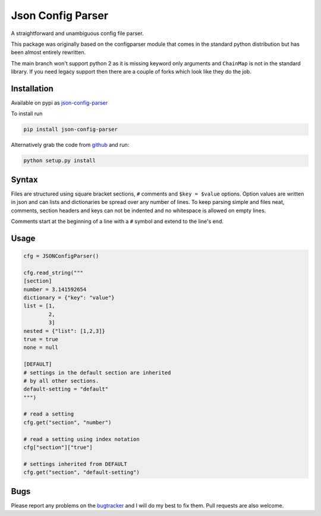 Json Config Parser
==================

|build-status| |coverage|

A straightforward and unambiguous config file parser.

This package was originally based on the configparser module that comes in the standard python distribution but has been almost entirely rewritten.

The main branch won't support python 2 as it is missing keyword only arguments and ``ChainMap`` is not in the standard library.
If you need legacy support then there are a couple of forks which look like they do the job.


Installation
------------

Available on pypi as `json-config-parser <pypi_>`_

To install run

.. code:: sh

    pip install json-config-parser


Alternatively grab the code from `github <project_page_>`_ and run:

.. code:: sh

    python setup.py install


Syntax
------

Files are structured using square bracket sections, ``#`` comments and ``$key = $value`` options.  Option values are written in json and can lists and dictionaries be spread over any number of lines.
To keep parsing simple and files neat, comments, section headers and keys can not be indented and no whitespace is allowed on empty lines.

Comments start at the beginning of a line with a ``#`` symbol and extend to the line's end.


Usage
-----

.. code:: python

    cfg = JSONConfigParser()

    cfg.read_string("""
    [section]
    number = 3.141592654
    dictionary = {"key": "value"}
    list = [1,
            2,
            3]
    nested = {"list": [1,2,3]}
    true = true
    none = null
    
    [DEFAULT]
    # settings in the default section are inherited
    # by all other sections.
    default-setting = "default"
    """)

    # read a setting
    cfg.get("section", "number")

    # read a setting using index notation
    cfg["section"]["true"]

    # settings inherited from DEFAULT
    cfg.get("section", "default-setting")


Bugs
----

Please report any problems on the `bugtracker`_ and I will do my best to fix them.
Pull requests are also welcome.


.. |build-status| image:: https://travis-ci.org/bwhmather/json-config-parser.png?branch=develop
    :target: http://travis-ci.org/bwhmather/json-config-parser
    :alt: Build Status
.. |coverage| image:: https://coveralls.io/repos/bwhmather/json-config-parser/badge.png?branch=develop
    :target: https://coveralls.io/r/bwhmather/json-config-parser?branch=develop
    :alt: Coverage
.. _pypi: https://pypi.python.org/pypi/json-config-parser/
.. _project_page: https://github.com/bwhmather/json-config-parser
.. _bugtracker: https://github.com/bwhmather/json-config-parser/issues
